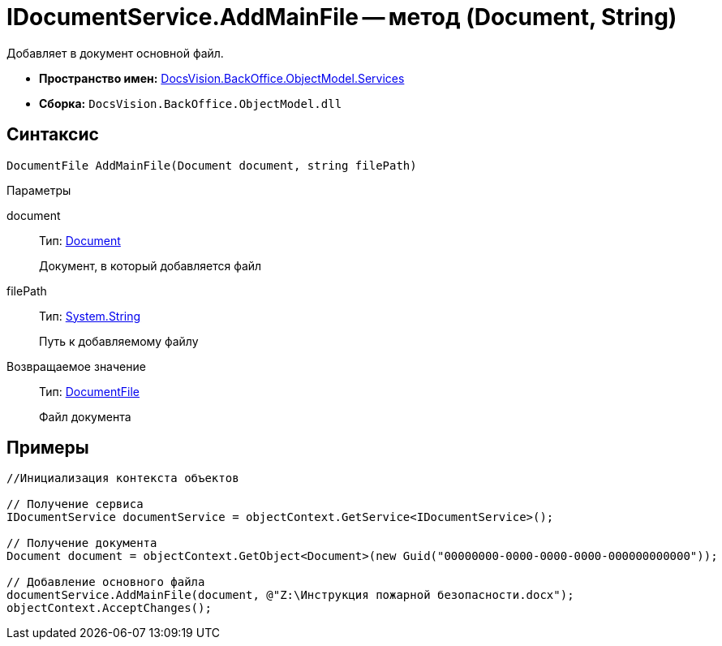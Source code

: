 = IDocumentService.AddMainFile -- метод (Document, String)

Добавляет в документ основной файл.

* *Пространство имен:* xref:api/DocsVision/BackOffice/ObjectModel/Services/Services_NS.adoc[DocsVision.BackOffice.ObjectModel.Services]
* *Сборка:* `DocsVision.BackOffice.ObjectModel.dll`

== Синтаксис

[source,csharp]
----
DocumentFile AddMainFile(Document document, string filePath)
----

Параметры

document::
Тип: xref:api/DocsVision/BackOffice/ObjectModel/Document_CL.adoc[Document]
+
Документ, в который добавляется файл
filePath::
Тип: http://msdn.microsoft.com/ru-ru/library/system.string.aspx[System.String]
+
Путь к добавляемому файлу

Возвращаемое значение::
Тип: xref:api/DocsVision/BackOffice/ObjectModel/DocumentFile_CL.adoc[DocumentFile]
+
Файл документа

== Примеры

[source,csharp]
----
//Инициализация контекста объектов

// Получение сервиса
IDocumentService documentService = objectContext.GetService<IDocumentService>();

// Получение документа
Document document = objectContext.GetObject<Document>(new Guid("00000000-0000-0000-0000-000000000000"));

// Добавление основного файла
documentService.AddMainFile(document, @"Z:\Инструкция пожарной безопасности.docx");
objectContext.AcceptChanges();
----

